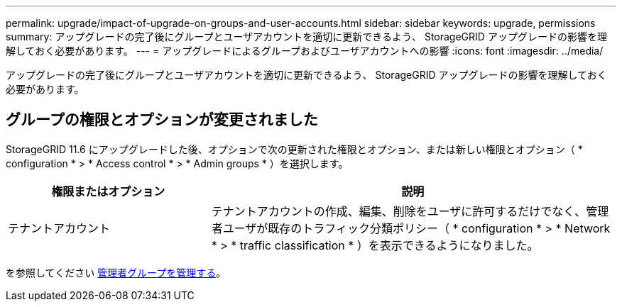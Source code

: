 ---
permalink: upgrade/impact-of-upgrade-on-groups-and-user-accounts.html 
sidebar: sidebar 
keywords: upgrade, permissions 
summary: アップグレードの完了後にグループとユーザアカウントを適切に更新できるよう、 StorageGRID アップグレードの影響を理解しておく必要があります。 
---
= アップグレードによるグループおよびユーザアカウントへの影響
:icons: font
:imagesdir: ../media/


[role="lead"]
アップグレードの完了後にグループとユーザアカウントを適切に更新できるよう、 StorageGRID アップグレードの影響を理解しておく必要があります。



== グループの権限とオプションが変更されました

StorageGRID 11.6 にアップグレードした後、オプションで次の更新された権限とオプション、または新しい権限とオプション（ * configuration * > * Access control * > * Admin groups * ）を選択します。

[cols="1a,2a"]
|===
| 権限またはオプション | 説明 


 a| 
テナントアカウント
 a| 
テナントアカウントの作成、編集、削除をユーザに許可するだけでなく、管理者ユーザが既存のトラフィック分類ポリシー（ * configuration * > * Network * > * traffic classification * ）を表示できるようになりました。

|===
を参照してください xref:../admin/managing-admin-groups.adoc[管理者グループを管理する]。
